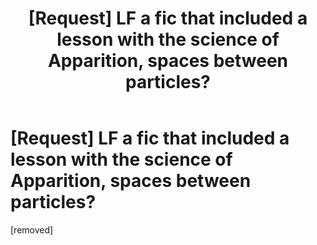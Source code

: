 #+TITLE: [Request] LF a fic that included a lesson with the science of Apparition, spaces between particles?

* [Request] LF a fic that included a lesson with the science of Apparition, spaces between particles?
:PROPERTIES:
:Author: 8476929291
:Score: 1
:DateUnix: 1503368494.0
:DateShort: 2017-Aug-22
:END:
[removed]

